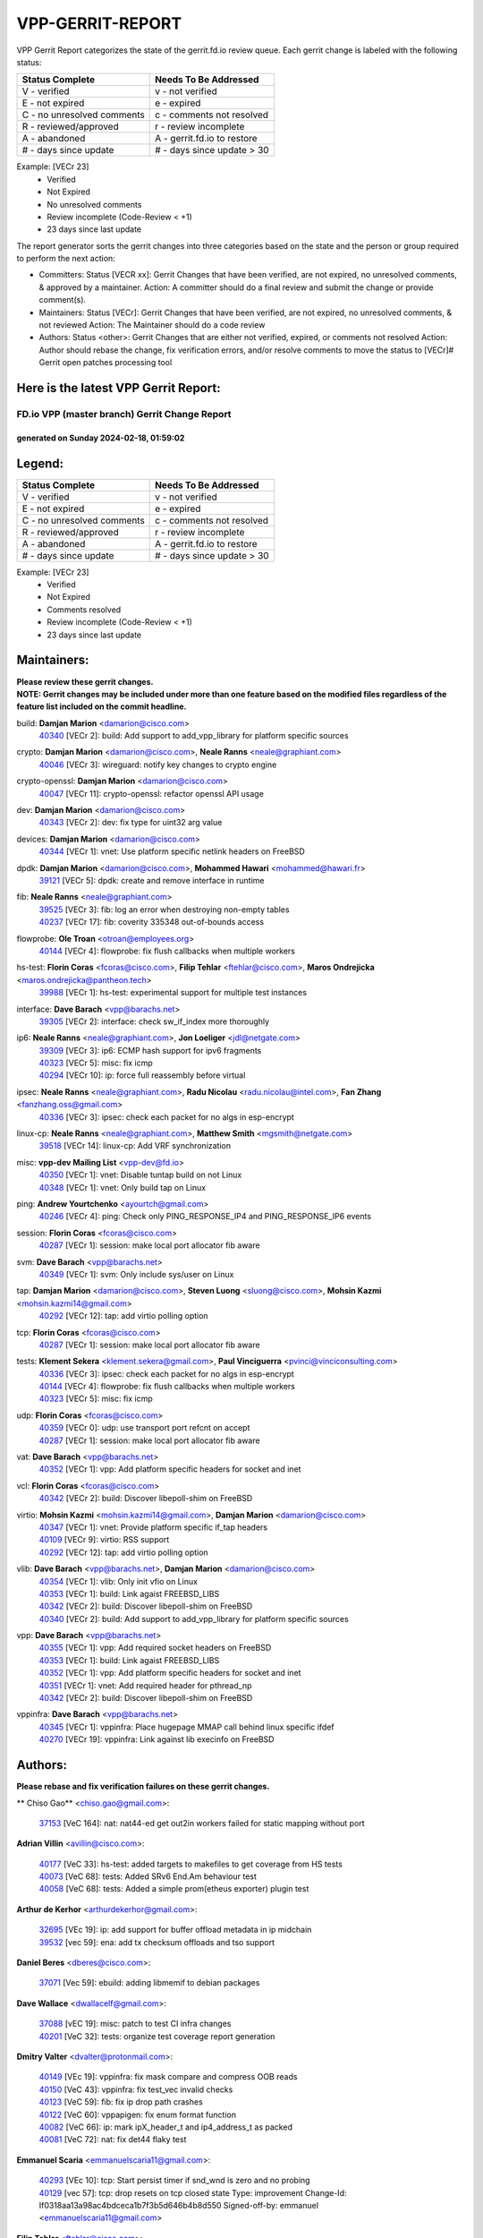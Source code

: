 #################
VPP-GERRIT-REPORT
#################

VPP Gerrit Report categorizes the state of the gerrit.fd.io review queue.  Each gerrit change is labeled with the following status:

========================== ===========================
Status Complete            Needs To Be Addressed
========================== ===========================
V - verified               v - not verified
E - not expired            e - expired
C - no unresolved comments c - comments not resolved
R - reviewed/approved      r - review incomplete
A - abandoned              A - gerrit.fd.io to restore
# - days since update      # - days since update > 30
========================== ===========================

Example: [VECr 23]
    - Verified
    - Not Expired
    - No unresolved comments
    - Review incomplete (Code-Review < +1)
    - 23 days since last update

The report generator sorts the gerrit changes into three categories based on the state and the person or group required to perform the next action:

- Committers:
  Status [VECR xx]: Gerrit Changes that have been verified, are not expired, no unresolved comments, & approved by a maintainer.
  Action: A committer should do a final review and submit the change or provide comment(s).

- Maintainers:
  Status [VECr]: Gerrit Changes that have been verified, are not expired, no unresolved comments, & not reviewed
  Action: The Maintainer should do a code review

- Authors:
  Status <other>: Gerrit Changes that are either not verified, expired, or comments not resolved
  Action: Author should rebase the change, fix verification errors, and/or resolve comments to move the status to [VECr]# Gerrit open patches processing tool

Here is the latest VPP Gerrit Report:
-------------------------------------

==============================================
FD.io VPP (master branch) Gerrit Change Report
==============================================
--------------------------------------------
generated on Sunday 2024-02-18, 01:59:02
--------------------------------------------


Legend:
-------
========================== ===========================
Status Complete            Needs To Be Addressed
========================== ===========================
V - verified               v - not verified
E - not expired            e - expired
C - no unresolved comments c - comments not resolved
R - reviewed/approved      r - review incomplete
A - abandoned              A - gerrit.fd.io to restore
# - days since update      # - days since update > 30
========================== ===========================

Example: [VECr 23]
    - Verified
    - Not Expired
    - Comments resolved
    - Review incomplete (Code-Review < +1)
    - 23 days since last update


Maintainers:
------------
| **Please review these gerrit changes.**

| **NOTE: Gerrit changes may be included under more than one feature based on the modified files regardless of the feature list included on the commit headline.**

build: **Damjan Marion** <damarion@cisco.com>
  | `40340 <https:////gerrit.fd.io/r/c/vpp/+/40340>`_ [VECr 2]: build: Add support to add_vpp_library for platform specific sources

crypto: **Damjan Marion** <damarion@cisco.com>, **Neale Ranns** <neale@graphiant.com>
  | `40046 <https:////gerrit.fd.io/r/c/vpp/+/40046>`_ [VECr 3]: wireguard: notify key changes to crypto engine

crypto-openssl: **Damjan Marion** <damarion@cisco.com>
  | `40047 <https:////gerrit.fd.io/r/c/vpp/+/40047>`_ [VECr 11]: crypto-openssl: refactor openssl API usage

dev: **Damjan Marion** <damarion@cisco.com>
  | `40343 <https:////gerrit.fd.io/r/c/vpp/+/40343>`_ [VECr 2]: dev: fix type for uint32 arg value

devices: **Damjan Marion** <damarion@cisco.com>
  | `40344 <https:////gerrit.fd.io/r/c/vpp/+/40344>`_ [VECr 1]: vnet: Use platform specific netlink headers on FreeBSD

dpdk: **Damjan Marion** <damarion@cisco.com>, **Mohammed Hawari** <mohammed@hawari.fr>
  | `39121 <https:////gerrit.fd.io/r/c/vpp/+/39121>`_ [VECr 5]: dpdk: create and remove interface in runtime

fib: **Neale Ranns** <neale@graphiant.com>
  | `39525 <https:////gerrit.fd.io/r/c/vpp/+/39525>`_ [VECr 3]: fib: log an error when destroying non-empty tables
  | `40237 <https:////gerrit.fd.io/r/c/vpp/+/40237>`_ [VECr 17]: fib: coverity 335348 out-of-bounds access

flowprobe: **Ole Troan** <otroan@employees.org>
  | `40144 <https:////gerrit.fd.io/r/c/vpp/+/40144>`_ [VECr 4]: flowprobe: fix flush callbacks when multiple workers

hs-test: **Florin Coras** <fcoras@cisco.com>, **Filip Tehlar** <ftehlar@cisco.com>, **Maros Ondrejicka** <maros.ondrejicka@pantheon.tech>
  | `39988 <https:////gerrit.fd.io/r/c/vpp/+/39988>`_ [VECr 1]: hs-test: experimental support for multiple test instances

interface: **Dave Barach** <vpp@barachs.net>
  | `39305 <https:////gerrit.fd.io/r/c/vpp/+/39305>`_ [VECr 2]: interface: check sw_if_index more thoroughly

ip6: **Neale Ranns** <neale@graphiant.com>, **Jon Loeliger** <jdl@netgate.com>
  | `39309 <https:////gerrit.fd.io/r/c/vpp/+/39309>`_ [VECr 3]: ip6: ECMP hash support for ipv6 fragments
  | `40323 <https:////gerrit.fd.io/r/c/vpp/+/40323>`_ [VECr 5]: misc: fix icmp
  | `40294 <https:////gerrit.fd.io/r/c/vpp/+/40294>`_ [VECr 10]: ip: force full reassembly before virtual

ipsec: **Neale Ranns** <neale@graphiant.com>, **Radu Nicolau** <radu.nicolau@intel.com>, **Fan Zhang** <fanzhang.oss@gmail.com>
  | `40336 <https:////gerrit.fd.io/r/c/vpp/+/40336>`_ [VECr 3]: ipsec: check each packet for no algs in esp-encrypt

linux-cp: **Neale Ranns** <neale@graphiant.com>, **Matthew Smith** <mgsmith@netgate.com>
  | `39518 <https:////gerrit.fd.io/r/c/vpp/+/39518>`_ [VECr 14]: linux-cp: Add VRF synchronization

misc: **vpp-dev Mailing List** <vpp-dev@fd.io>
  | `40350 <https:////gerrit.fd.io/r/c/vpp/+/40350>`_ [VECr 1]: vnet: Disable tuntap build on not Linux
  | `40348 <https:////gerrit.fd.io/r/c/vpp/+/40348>`_ [VECr 1]: vnet: Only build tap on Linux

ping: **Andrew Yourtchenko** <ayourtch@gmail.com>
  | `40246 <https:////gerrit.fd.io/r/c/vpp/+/40246>`_ [VECr 4]: ping: Check only PING_RESPONSE_IP4 and PING_RESPONSE_IP6 events

session: **Florin Coras** <fcoras@cisco.com>
  | `40287 <https:////gerrit.fd.io/r/c/vpp/+/40287>`_ [VECr 1]: session: make local port allocator fib aware

svm: **Dave Barach** <vpp@barachs.net>
  | `40349 <https:////gerrit.fd.io/r/c/vpp/+/40349>`_ [VECr 1]: svm: Only include sys/user on Linux

tap: **Damjan Marion** <damarion@cisco.com>, **Steven Luong** <sluong@cisco.com>, **Mohsin Kazmi** <mohsin.kazmi14@gmail.com>
  | `40292 <https:////gerrit.fd.io/r/c/vpp/+/40292>`_ [VECr 12]: tap: add virtio polling option

tcp: **Florin Coras** <fcoras@cisco.com>
  | `40287 <https:////gerrit.fd.io/r/c/vpp/+/40287>`_ [VECr 1]: session: make local port allocator fib aware

tests: **Klement Sekera** <klement.sekera@gmail.com>, **Paul Vinciguerra** <pvinci@vinciconsulting.com>
  | `40336 <https:////gerrit.fd.io/r/c/vpp/+/40336>`_ [VECr 3]: ipsec: check each packet for no algs in esp-encrypt
  | `40144 <https:////gerrit.fd.io/r/c/vpp/+/40144>`_ [VECr 4]: flowprobe: fix flush callbacks when multiple workers
  | `40323 <https:////gerrit.fd.io/r/c/vpp/+/40323>`_ [VECr 5]: misc: fix icmp

udp: **Florin Coras** <fcoras@cisco.com>
  | `40359 <https:////gerrit.fd.io/r/c/vpp/+/40359>`_ [VECr 0]: udp: use transport port refcnt on accept
  | `40287 <https:////gerrit.fd.io/r/c/vpp/+/40287>`_ [VECr 1]: session: make local port allocator fib aware

vat: **Dave Barach** <vpp@barachs.net>
  | `40352 <https:////gerrit.fd.io/r/c/vpp/+/40352>`_ [VECr 1]: vpp: Add platform specific headers for socket and inet

vcl: **Florin Coras** <fcoras@cisco.com>
  | `40342 <https:////gerrit.fd.io/r/c/vpp/+/40342>`_ [VECr 2]: build: Discover libepoll-shim on FreeBSD

virtio: **Mohsin Kazmi** <mohsin.kazmi14@gmail.com>, **Damjan Marion** <damarion@cisco.com>
  | `40347 <https:////gerrit.fd.io/r/c/vpp/+/40347>`_ [VECr 1]: vnet: Provide platform specific if_tap headers
  | `40109 <https:////gerrit.fd.io/r/c/vpp/+/40109>`_ [VECr 9]: virtio: RSS support
  | `40292 <https:////gerrit.fd.io/r/c/vpp/+/40292>`_ [VECr 12]: tap: add virtio polling option

vlib: **Dave Barach** <vpp@barachs.net>, **Damjan Marion** <damarion@cisco.com>
  | `40354 <https:////gerrit.fd.io/r/c/vpp/+/40354>`_ [VECr 1]: vlib: Only init vfio on Linux
  | `40353 <https:////gerrit.fd.io/r/c/vpp/+/40353>`_ [VECr 1]: build: Link agaist FREEBSD_LIBS
  | `40342 <https:////gerrit.fd.io/r/c/vpp/+/40342>`_ [VECr 2]: build: Discover libepoll-shim on FreeBSD
  | `40340 <https:////gerrit.fd.io/r/c/vpp/+/40340>`_ [VECr 2]: build: Add support to add_vpp_library for platform specific sources

vpp: **Dave Barach** <vpp@barachs.net>
  | `40355 <https:////gerrit.fd.io/r/c/vpp/+/40355>`_ [VECr 1]: vpp: Add required socket headers on FreeBSD
  | `40353 <https:////gerrit.fd.io/r/c/vpp/+/40353>`_ [VECr 1]: build: Link agaist FREEBSD_LIBS
  | `40352 <https:////gerrit.fd.io/r/c/vpp/+/40352>`_ [VECr 1]: vpp: Add platform specific headers for socket and inet
  | `40351 <https:////gerrit.fd.io/r/c/vpp/+/40351>`_ [VECr 1]: vnet: Add required header for pthread_np
  | `40342 <https:////gerrit.fd.io/r/c/vpp/+/40342>`_ [VECr 2]: build: Discover libepoll-shim on FreeBSD

vppinfra: **Dave Barach** <vpp@barachs.net>
  | `40345 <https:////gerrit.fd.io/r/c/vpp/+/40345>`_ [VECr 1]: vppinfra: Place hugepage MMAP call behind linux specific ifdef
  | `40270 <https:////gerrit.fd.io/r/c/vpp/+/40270>`_ [VECr 19]: vppinfra: Link against lib execinfo on FreeBSD

Authors:
--------
**Please rebase and fix verification failures on these gerrit changes.**

** Chiso Gao** <chiso.gao@gmail.com>:

  | `37153 <https:////gerrit.fd.io/r/c/vpp/+/37153>`_ [VeC 164]: nat: nat44-ed get out2in workers failed for static mapping without port

**Adrian Villin** <avillin@cisco.com>:

  | `40177 <https:////gerrit.fd.io/r/c/vpp/+/40177>`_ [VeC 33]: hs-test: added targets to makefiles to get coverage from HS tests
  | `40073 <https:////gerrit.fd.io/r/c/vpp/+/40073>`_ [VeC 68]: tests: Added SRv6 End.Am behaviour test
  | `40058 <https:////gerrit.fd.io/r/c/vpp/+/40058>`_ [VeC 68]: tests: Added a simple prom(etheus exporter) plugin test

**Arthur de Kerhor** <arthurdekerhor@gmail.com>:

  | `32695 <https:////gerrit.fd.io/r/c/vpp/+/32695>`_ [VEc 19]: ip: add support for buffer offload metadata in ip midchain
  | `39532 <https:////gerrit.fd.io/r/c/vpp/+/39532>`_ [vec 59]: ena: add tx checksum offloads and tso support

**Daniel Beres** <dberes@cisco.com>:

  | `37071 <https:////gerrit.fd.io/r/c/vpp/+/37071>`_ [Vec 59]: ebuild: adding libmemif to debian packages

**Dave Wallace** <dwallacelf@gmail.com>:

  | `37088 <https:////gerrit.fd.io/r/c/vpp/+/37088>`_ [vEC 19]: misc: patch to test CI infra changes
  | `40201 <https:////gerrit.fd.io/r/c/vpp/+/40201>`_ [VeC 32]: tests: organize test coverage report generation

**Dmitry Valter** <dvalter@protonmail.com>:

  | `40149 <https:////gerrit.fd.io/r/c/vpp/+/40149>`_ [VEc 19]: vppinfra: fix mask compare and compress OOB reads
  | `40150 <https:////gerrit.fd.io/r/c/vpp/+/40150>`_ [VeC 43]: vppinfra: fix test_vec invalid checks
  | `40123 <https:////gerrit.fd.io/r/c/vpp/+/40123>`_ [VeC 59]: fib: fix ip drop path crashes
  | `40122 <https:////gerrit.fd.io/r/c/vpp/+/40122>`_ [VeC 60]: vppapigen: fix enum format function
  | `40082 <https:////gerrit.fd.io/r/c/vpp/+/40082>`_ [VeC 66]: ip: mark ipX_header_t and ip4_address_t as packed
  | `40081 <https:////gerrit.fd.io/r/c/vpp/+/40081>`_ [VeC 72]: nat: fix det44 flaky test

**Emmanuel Scaria** <emmanuelscaria11@gmail.com>:

  | `40293 <https:////gerrit.fd.io/r/c/vpp/+/40293>`_ [VEc 10]: tcp: Start persist timer if snd_wnd is zero and no probing
  | `40129 <https:////gerrit.fd.io/r/c/vpp/+/40129>`_ [vec 57]: tcp: drop resets on tcp closed state Type: improvement Change-Id: If0318aa13a98ac4bdceca1b7f3b5d646b4b8d550 Signed-off-by: emmanuel <emmanuelscaria11@gmail.com>

**Filip Tehlar** <ftehlar@cisco.com>:

  | `40008 <https:////gerrit.fd.io/r/c/vpp/+/40008>`_ [vEc 29]: http: fix client receiving large data

**Florin Coras** <florin.coras@gmail.com>:

  | `39449 <https:////gerrit.fd.io/r/c/vpp/+/39449>`_ [veC 109]: session: program rx events only if none are pending

**Frédéric Perrin** <fred@fperrin.net>:

  | `39251 <https:////gerrit.fd.io/r/c/vpp/+/39251>`_ [VeC 98]: ethernet: check dmacs_bad in the fastpath case
  | `39321 <https:////gerrit.fd.io/r/c/vpp/+/39321>`_ [VeC 98]: tests: fix issues found when enabling DMAC check

**Gabriel Oginski** <gabrielx.oginski@intel.com>:

  | `39549 <https:////gerrit.fd.io/r/c/vpp/+/39549>`_ [VeC 61]: interface dpdk avf: introducing setting RSS hash key feature
  | `39590 <https:////gerrit.fd.io/r/c/vpp/+/39590>`_ [VeC 79]: interface: move set rss queues function

**Hadi Rayan Al-Sandid** <halsandi@cisco.com>:

  | `39937 <https:////gerrit.fd.io/r/c/vpp/+/39937>`_ [VeC 44]: vlib: improve core pinning
  | `40053 <https:////gerrit.fd.io/r/c/vpp/+/40053>`_ [VeC 66]: misc: move lawful-intercept to plugin

**Ivan Shvedunov** <ivan4th@gmail.com>:

  | `39615 <https:////gerrit.fd.io/r/c/vpp/+/39615>`_ [VeC 135]: ip: fix crash in ip4_neighbor_advertise

**Julian Klaiber** <julian@klaiber.me>:

  | `39408 <https:////gerrit.fd.io/r/c/vpp/+/39408>`_ [VeC 178]: sr: SRv6 Path Tracing source node behavior

**Kaj Niemi** <kajtzu@a51.org>:

  | `39629 <https:////gerrit.fd.io/r/c/vpp/+/39629>`_ [VeC 131]: build: Enable building on AlmaLinux 9

**Konstantin Kogdenko** <k.kogdenko@gmail.com>:

  | `40280 <https:////gerrit.fd.io/r/c/vpp/+/40280>`_ [vEC 4]: nat: add in2out-ip-fib-index config option

**Maros Ondrejicka** <mondreji@cisco.com>:

  | `38461 <https:////gerrit.fd.io/r/c/vpp/+/38461>`_ [VeC 164]: nat: fix address resolution

**Maxime Peim** <mpeim@cisco.com>:

  | `39942 <https:////gerrit.fd.io/r/c/vpp/+/39942>`_ [VeC 88]: misc: tracedump specify cache size

**Mohsin Kazmi** <sykazmi@cisco.com>:

  | `39146 <https:////gerrit.fd.io/r/c/vpp/+/39146>`_ [Vec 82]: geneve: add support for layer 3

**Nathan Skrzypczak** <nathan.skrzypczak@gmail.com>:

  | `32819 <https:////gerrit.fd.io/r/c/vpp/+/32819>`_ [VeC 128]: vlib: allow overlapping cli subcommands

**Neale Ranns** <neale@graphiant.com>:

  | `40288 <https:////gerrit.fd.io/r/c/vpp/+/40288>`_ [vEC 13]: fib: Fix the make-before break load-balance construction    - ensure all DPOs are valid when used by workers. wait one loop for that as required.    - FIB UT to verify
  | `38092 <https:////gerrit.fd.io/r/c/vpp/+/38092>`_ [Vec 102]: ip: IP address family common input node
  | `38116 <https:////gerrit.fd.io/r/c/vpp/+/38116>`_ [VeC 169]: ip: IPv6 validate input packet's header length does not exist buffer size
  | `38095 <https:////gerrit.fd.io/r/c/vpp/+/38095>`_ [veC 169]: ip: Set the buffer error in ip6-input

**Nick Zavaritsky** <nick.zavaritsky@emnify.com>:

  | `39477 <https:////gerrit.fd.io/r/c/vpp/+/39477>`_ [VeC 60]: geneve: support custom options in decap

**Sylvain C** <sylvain.cadilhac@freepro.com>:

  | `39613 <https:////gerrit.fd.io/r/c/vpp/+/39613>`_ [VeC 135]: l2: fix crash while sending traffic out orphan BVI

**Tom Jones** <thj@freebsd.org>:

  | `40346 <https:////gerrit.fd.io/r/c/vpp/+/40346>`_ [vEC 1]: vnet: Include platform specific un.h
  | `40248 <https:////gerrit.fd.io/r/c/vpp/+/40248>`_ [VEc 2]: build: Add FreeBSD as a supported platform for cmake
  | `40341 <https:////gerrit.fd.io/r/c/vpp/+/40341>`_ [vEC 2]: vlib: Add FreeBSD thread specific header and calls
  | `40271 <https:////gerrit.fd.io/r/c/vpp/+/40271>`_ [VEc 2]: vppinfra: Provide FreeBSD implementation of clib_mem functions
  | `40262 <https:////gerrit.fd.io/r/c/vpp/+/40262>`_ [VEc 2]: vppinfra: Stub out get_current_cpu and get_current_numa on FreeBSD
  | `40252 <https:////gerrit.fd.io/r/c/vpp/+/40252>`_ [VEc 4]: vlib: Use platform specific headers for sched.h

**Vladislav Grishenko** <themiron@mail.ru>:

  | `39555 <https:////gerrit.fd.io/r/c/vpp/+/39555>`_ [VeC 137]: nat: fix nat44-ed address removal from fib
  | `38524 <https:////gerrit.fd.io/r/c/vpp/+/38524>`_ [VeC 144]: fib: fix interface resolve from unlinked fib entries
  | `38245 <https:////gerrit.fd.io/r/c/vpp/+/38245>`_ [VeC 144]: mpls: fix crashes on mpls tunnel create/delete
  | `39579 <https:////gerrit.fd.io/r/c/vpp/+/39579>`_ [VeC 144]: fib: ensure mpls dpo index is valid for its next node
  | `39580 <https:////gerrit.fd.io/r/c/vpp/+/39580>`_ [VeC 144]: fib: fix udp encap mp-safe ops and id validation

**Vratko Polak** <vrpolak@cisco.com>:

  | `40013 <https:////gerrit.fd.io/r/c/vpp/+/40013>`_ [veC 80]: nat: speed-up nat44-ed outside address distribution
  | `39315 <https:////gerrit.fd.io/r/c/vpp/+/39315>`_ [VeC 87]: vppapigen: recognize also _event as to_network
  | `38797 <https:////gerrit.fd.io/r/c/vpp/+/38797>`_ [Vec 143]: ip: make running_fragment_id thread safe
  | `39316 <https:////gerrit.fd.io/r/c/vpp/+/39316>`_ [VeC 151]: ip-neighbor: add version 3 of neighbor event

**Wim de With** <wf@dewith.io>:

  | `40260 <https:////gerrit.fd.io/r/c/vpp/+/40260>`_ [vEC 15]: build: use GNUInstallDirs where possible

**Xinyao Cai** <xinyao.cai@intel.com>:

  | `38304 <https:////gerrit.fd.io/r/c/vpp/+/38304>`_ [VeC 148]: interface dpdk avf: introducing setting RSS hash key feature

**Yahui Chen** <goodluckwillcomesoon@gmail.com>:

  | `37653 <https:////gerrit.fd.io/r/c/vpp/+/37653>`_ [Vec 169]: af_xdp: optimizing send performance

**hui zhang** <zhanghui1715@gmail.com>:

  | `38451 <https:////gerrit.fd.io/r/c/vpp/+/38451>`_ [vec 157]: vrrp: dump vrrp vr peer

**kai zhang** <zhangkaiheb@126.com>:

  | `40241 <https:////gerrit.fd.io/r/c/vpp/+/40241>`_ [vEC 25]: dpdk: problem in parsing max-simd-bitwidth setting

**shaohui jin** <jinshaohui789@163.com>:

  | `39776 <https:////gerrit.fd.io/r/c/vpp/+/39776>`_ [VeC 105]: vppinfra: fix memory overrun in mhash_set_mem
  | `39777 <https:////gerrit.fd.io/r/c/vpp/+/39777>`_ [VeC 115]: ping:mark ipv6 packets as locally originated

**vinay tripathi** <vinayx.tripathi@intel.com>:

  | `39979 <https:////gerrit.fd.io/r/c/vpp/+/39979>`_ [Vec 36]: ipsec: move ah packet processing in the inline function ipsec_ah_packet_process

Legend:
-------
========================== ===========================
Status Complete            Needs To Be Addressed
========================== ===========================
V - verified               v - not verified
E - not expired            e - expired
C - no unresolved comments c - comments not resolved
R - reviewed/approved      r - review incomplete
A - abandoned              A - gerrit.fd.io to restore
# - days since update      # - days since update > 30
========================== ===========================

Example: [VECr 23]
    - Verified
    - Not Expired
    - Comments resolved
    - Review incomplete (Code-Review < +1)
    - 23 days since last update


Statistics:
-----------
================ ===
Patches assigned
================ ===
authors          62
maintainers      33
committers       0
abandoned        0
================ ===

